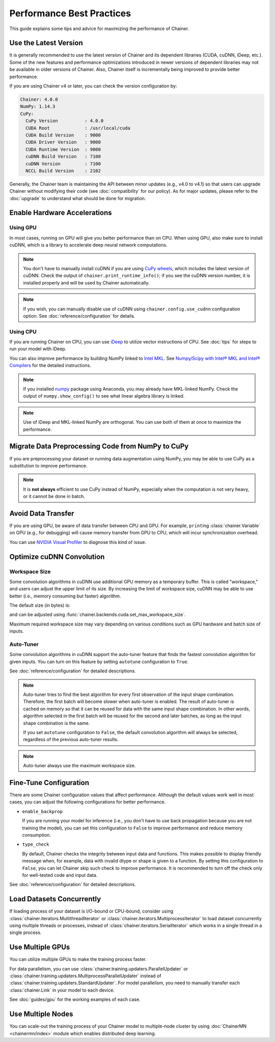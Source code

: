 Performance Best Practices
==========================

This guide explains some tips and advice for maximizing the performance of Chainer.


Use the Latest Version
----------------------

It is generally recommended to use the latest version of Chainer and its dependent libraries (CUDA, cuDNN, iDeep, etc.).
Some of the new features and performance optimizations introduced in newer versions of dependent libraries may not be available in older versions of Chainer.
Also, Chainer itself is incrementally being improved to provide better performance.

If you are using Chainer v4 or later, you can check the version configuration by:

.. testcode::

    chainer.print_runtime_info()

.. testoutput::
    :hide:

    ...

.. code::

    Chainer: 4.0.0
    NumPy: 1.14.3
    CuPy:
      CuPy Version          : 4.0.0
      CUDA Root             : /usr/local/cuda
      CUDA Build Version    : 9000
      CUDA Driver Version   : 9000
      CUDA Runtime Version  : 9000
      cuDNN Build Version   : 7100
      cuDNN Version         : 7100
      NCCL Build Version    : 2102

Generally, the Chainer team is maintaining the API between minor updates (e.g., v4.0 to v4.1) so that users can upgrade Chainer without modifying their code (see :doc:`compatibility` for our policy).
As for major updates, please refer to the :doc:`upgrade` to understand what should be done for migration.

Enable Hardware Accelerations
-----------------------------

Using GPU
~~~~~~~~~

In most cases, running on GPU will give you better performance than on CPU.
When using GPU, also make sure to install cuDNN, which is a library to accelerate deep neural network computations.

.. note::

    You don't have to manually install cuDNN if you are using `CuPy wheels <https://docs-cupy.chainer.org/en/latest/install.html#install-cupy-from-source>`_, which includes the latest version of cuDNN.
    Check the output of ``chainer.print_runtime_info()``; if you see the cuDNN version number, it is installed properly and will be used by Chainer automatically.

.. note::

    If you wish, you can manually disable use of cuDNN using ``chainer.config.use_cudnn`` configuration option.
    See :doc:`reference/configuration` for details.

Using CPU
~~~~~~~~~

If you are running Chainer on CPU, you can use `iDeep <https://github.com/intel/ideep>`__ to utilize vector instructions of CPU.
See :doc:`tips` for steps to run your model with iDeep.

You can also improve performance by building NumPy linked to `Intel MKL <https://software.intel.com/en-us/mkl>`__.
See `Numpy/Scipy with Intel® MKL and Intel® Compilers <https://software.intel.com/en-us/articles/numpyscipy-with-intel-mkl>`__ for the detailed instructions.

.. note::

    If you installed `numpy <https://anaconda.org/anaconda/numpy>`__ package using Anaconda, you may already have MKL-linked NumPy.
    Check the output of ``numpy.show_config()`` to see what linear algebra library is linked.

.. note::

    Use of iDeep and MKL-linked NumPy are orthogonal.
    You can use both of them at once to maximize the performance.

Migrate Data Preprocessing Code from NumPy to CuPy
--------------------------------------------------

If you are preprocessing your dataset or running data augmentation using NumPy, you may be able to use CuPy as a substitution to improve performance.

.. note::

    It is **not always** efficient to use CuPy instead of NumPy, especially when the computation is not very heavy, or it cannot be done in batch.

Avoid Data Transfer
-------------------

If you are using GPU, be aware of data transfer between CPU and GPU.
For example, ``print``\ing :class:`chainer.Variable` on GPU (e.g., for debugging) will cause memory transfer from GPU to CPU, which will incur synchronization overhead.

You can use `NVIDIA Visual Profiler <https://docs.nvidia.com/cuda/profiler-users-guide/>`__ to diagnose this kind of issue.

Optimize cuDNN Convolution
--------------------------

Workspace Size
~~~~~~~~~~~~~~

Some convolution algorithms in cuDNN use additional GPU memory as a temporary buffer.
This is called "workspace," and users can adjust the upper limit of its size.
By increasing the limit of workspace size, cuDNN may be able to use better (i.e., memory consuming but faster) algorithm.

The default size (in bytes) is:

.. doctest::

    >>> chainer.backends.cuda.get_max_workspace_size()
    8388608

and can be adjusted using :func:`chainer.backends.cuda.set_max_workspace_size`.

Maximum required workspace size may vary depending on various conditions such as GPU hardware and batch size of inputs.

Auto-Tuner
~~~~~~~~~~

Some convolution algorithms in cuDNN support the auto-tuner feature that finds the fastest convolution algorithm for given inputs.
You can turn on this feature by setting ``autotune`` configuration to ``True``.

See :doc:`reference/configuration` for detailed descriptions.

.. note::

    Auto-tuner tries to find the best algorithm for every first observation of the input shape combination.
    Therefore, the first batch will become slower when auto-tuner is enabled.
    The result of auto-tuner is cached on memory so that it can be reused for data with the same input shape combination.
    In other words, algorithm selected in the first batch will be reused for the second and later batches, as long as the input shape combination is the same.

    If you set ``autotune`` configuration to ``False``, the default convolution algorithm will always be selected, regardless of the previous auto-tuner results.

.. note::

    Auto-tuner always use the maximum workspace size.

Fine-Tune Configuration
-----------------------

There are some Chainer configuration values that affect performance.
Although the default values work well in most cases, you can adjust the following configurations for better performance.

* ``enable_backprop``

  If you are running your model for inference (i.e., you don't have to use back propagation because you are not training the model), you can set this configuration to ``False`` to improve performance and reduce memory consumption.

* ``type_check``

  By default, Chainer checks the integrity between input data and functions.
  This makes possible to display friendly message when, for example, data with invalid dtype or shape is given to a function.
  By setting this configuration to ``False``, you can let Chainer skip such check to improve performance.
  It is recommended to turn off the check only for well-tested code and input data.

See :doc:`reference/configuration` for detailed descriptions.

Load Datasets Concurrently
--------------------------

If loading process of your dataset is I/O-bound or CPU-bound, consider using :class:`chainer.iterators.MultithreadIterator` or :class:`chainer.iterators.MultiprocessIterator` to load dataset concurrently using multiple threads or processes, instead of :class:`chainer.iterators.SerialIterator` which works in a single thread in a single process.

Use Multiple GPUs
-----------------

You can utilize multiple GPUs to make the training process faster.

For data parallelism, you can use :class:`chainer.training.updaters.ParallelUpdater` or :class:`chainer.training.updaters.MultiprocessParallelUpdater` instead of :class:`chainer.training.updaters.StandardUpdater`.
For model parallelism, you need to manually transfer each :class:`chainer.Link` in your model to each device.

See :doc:`guides/gpu` for the working examples of each case.

Use Multiple Nodes
------------------

You can scale-out the training process of your Chainer model to multiple-node cluster by using :doc:`ChainerMN <chainermn/index>` module which enables distributed deep learning.
